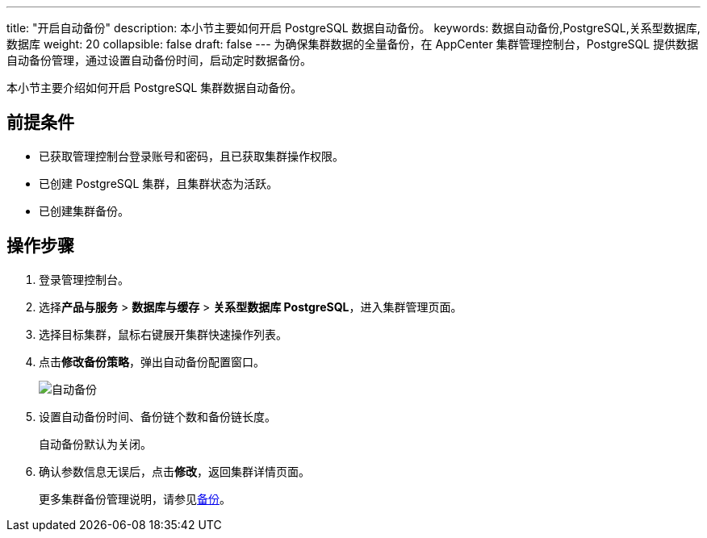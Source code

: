 ---
title: "开启自动备份"
description: 本小节主要如何开启 PostgreSQL 数据自动备份。 
keywords: 数据自动备份,PostgreSQL,关系型数据库,数据库
weight: 20
collapsible: false
draft: false
---
为确保集群数据的全量备份，在 AppCenter 集群管理控制台，PostgreSQL 提供数据自动备份管理，通过设置自动备份时间，启动定时数据备份。

本小节主要介绍如何开启 PostgreSQL 集群数据自动备份。

== 前提条件

* 已获取管理控制台登录账号和密码，且已获取集群操作权限。
* 已创建 PostgreSQL 集群，且集群状态为``活跃``。
* 已创建集群备份。

== 操作步骤

. 登录管理控制台。
. 选择**产品与服务** > *数据库与缓存* > *关系型数据库 PostgreSQL*，进入集群管理页面。
. 选择目标集群，鼠标右键展开集群快速操作列表。
. 点击**修改备份策略**，弹出自动备份配置窗口。
+
image::/images/cloud_service/database/postgresql/config_backup.png[自动备份]

. 设置自动备份时间、备份链个数和备份链长度。
+
自动备份默认为``关闭``。

. 确认参数信息无误后，点击**修改**，返回集群详情页面。
+
更多集群备份管理说明，请参见link:../../../../../storage/backup/[备份]。
